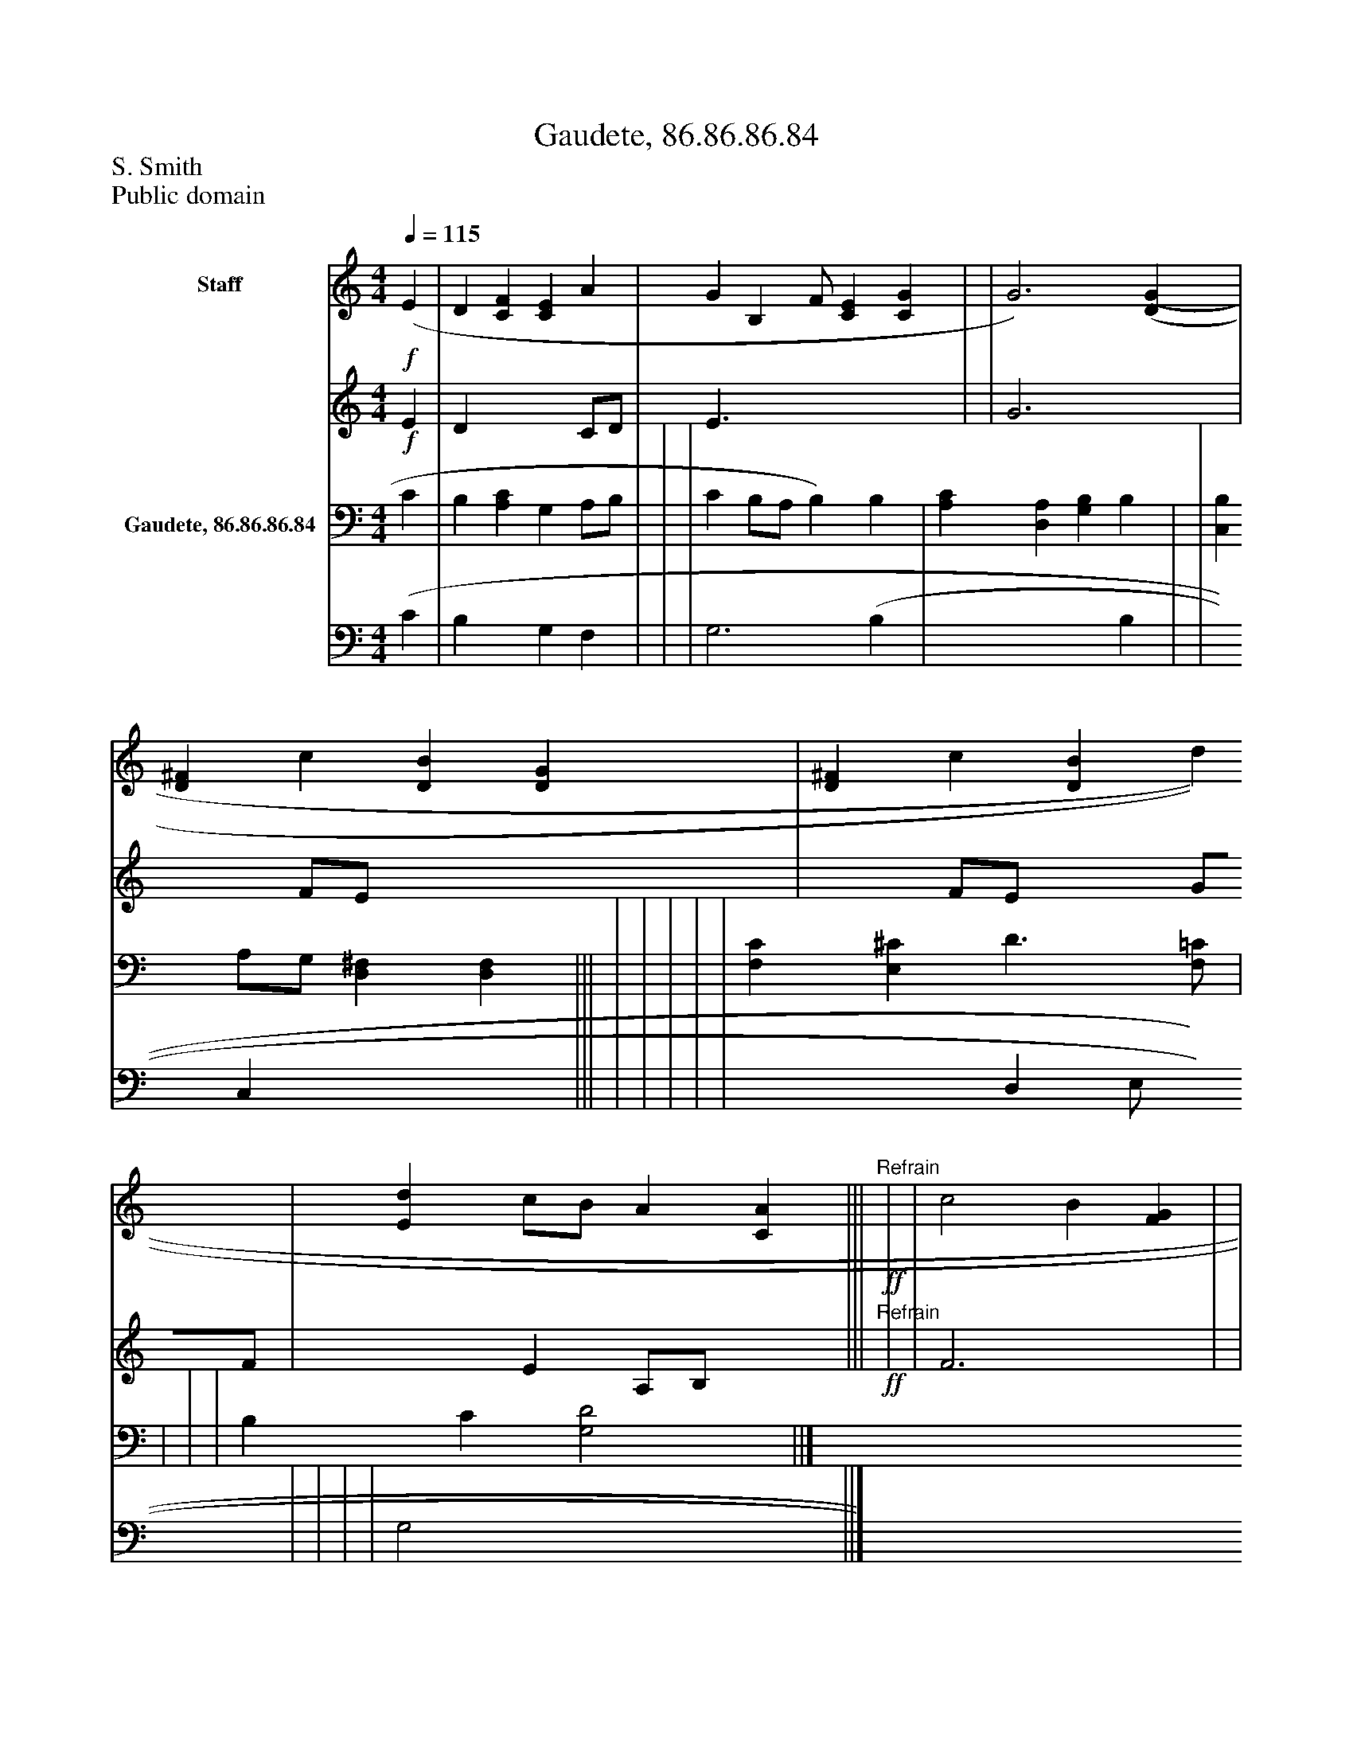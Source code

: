 %%abc-creator mxml2abc 1.4
%%abc-version 2.0
%%continueall true
%%titletrim true
%%titleformat A-1 T C1, Z-1, S-1
X: 0
T: Gaudete, 86.86.86.84
Z: S. Smith
Z: Public domain
L: 1/4
M: 4/4
Q: 1/4=115
V: P1_1 name="Staff"
V: P1_2
%%MIDI program 1 0
V: P2_1 name="Gaudete, 86.86.86.84"
V: P2_2
%%MIDI program 2 91
K: C
% Extracting voice 1 from part P1
[V: P1_1] !f! (E | D [CF] [CE] A | G [z/B,] F/ [CE] [CG] | | G3) [(D(G] | [D^F] c [DB] [DG] | [D^F] c [DB] d | [Ed] c/B/ A [CA] |||!ff!"^Refrain" | | c2 B [FG] | | d2 c G | [FA] [GA] f3/[A/e/] | | | F [DG] [CE] A | G2 [F2B2] ||]
% Extracting voice 2 from part P1
[V: P1_2] !f! E | D x2  C/D/ | E3/ x3  | | G3 x1  | x1  F/E/ x2  | x1  F/E/ x1  G/F/ | x1  E A,/B,/ x1  |||!ff!"^Refrain" | | F3 x1  | | G3 G | x2  F G/ x0  | | | F x2  F/E/ | D E x2  ||]
% Extracting voice 1 from part P2
[V: P2_1]  C | B, [A,C] G, A,/B,/ | | | C B,/A,/ B,) B, | [A,C] [D,A,] [G,B,] B, | | [C,B,] A,/G,/ [D,^F,] [D,F,] ||| | | | | | [F,C] [E,^C] D3/[F,/=C/] | | | | B, C [G,2D2] ||]
% Extracting voice 2 from part P2
[V: P2_2]  (C | B, x1  G, F, | | | G,3 (B, | x3  B, | | x1  C, x2  ||| | | | | | x2  D, E,/ x0  | | | | G,2 x2  ||]

